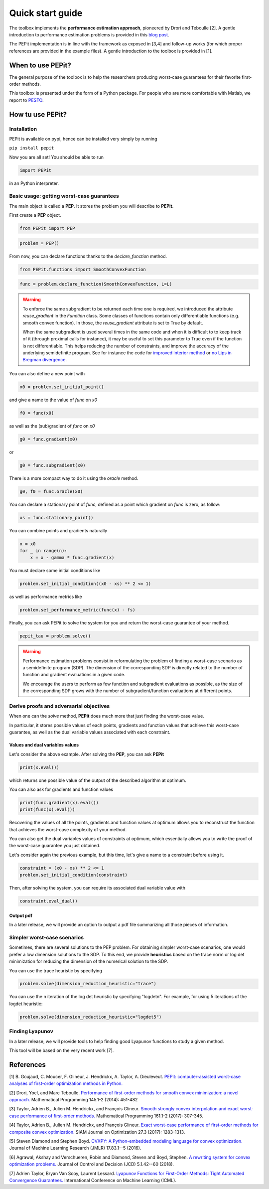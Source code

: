 Quick start guide
=================

The toolbox implements the **performance estimation approach**, pioneered by Drori and Teboulle [2].
A gentle introduction to performance estimation problems is provided in this
`blog post
<https://francisbach.com/computer-aided-analyses/>`_.

The PEPit implementation is in line with the framework as exposed in [3,4]
and follow-up works (for which proper references are provided in the example files).
A gentle introduction to the toolbox is provided in [1].

When to use PEPit?
-------------------

The general purpose of the toolbox is to help the researchers producing worst-case guarantees
for their favorite first-order methods.

This toolbox is presented under the form of a Python package.
For people who are more comfortable with Matlab, we report to
`PESTO
<https://github.com/AdrienTaylor/Performance-Estimation-Toolbox>`_.

How tu use PEPit?
------------------

Installation
^^^^^^^^^^^^

PEPit is available on pypi, hence can be installed very simply by running

``pip install pepit``

Now you are all set!
You should be able to run

.. code-block::

    import PEPit

in an Python interpreter.


Basic usage: getting worst-case guarantees
^^^^^^^^^^^^^^^^^^^^^^^^^^^^^^^^^^^^^^^^^^

The main object is called a **PEP**.
It stores the problem you will describe to **PEPit**.

First create a **PEP** object.

.. code-block::

    from PEPit import PEP


.. code-block::

    problem = PEP()


From now, you can declare functions thanks to the `declare_function` method.

.. code-block::

    from PEPit.functions import SmoothConvexFunction

.. code-block::

    func = problem.declare_function(SmoothConvexFunction, L=L)

.. warning::
    To enforce the same subgradient to be returned each time one is required,
    we introduced the attribute `reuse_gradient` in the `Function` class.
    Some classes of functions contain only differentiable functions (e.g. smooth convex function).
    In those, the `reuse_gradient` attribute is set to True by default.

    When the same subgradient is used several times in the same code and when it is difficult to
    to keep track of it (through proximal calls for instance), it may be useful to set this parameter
    to True even if the function is not differentiable. This helps reducing the number of constraints,
    and improve the accuracy of the underlying semidefinite program. See for instance the code for
    `improved interior method 
    <https://pepit.readthedocs.io/en/latest/examples/b.html#improved-interior-method>`_ or
    `no Lips in Bregman divergence
    <https://pepit.readthedocs.io/en/latest/examples/b.html#no-lips-in-bregman-divergence>`_.

You can also define a new point with

.. code-block::

    x0 = problem.set_initial_point()


and give a name to the value of `func` on `x0`

.. code-block::

    f0 = func(x0)


as well as the (sub)gradient of `func` on `x0`

.. code-block::

    g0 = func.gradient(x0)


or

.. code-block::

    g0 = func.subgradient(x0)


There is a more compact way to do it using the `oracle` method.

.. code-block::

    g0, f0 = func.oracle(x0)

You can declare a stationary point of `func`, defined as a point which gradient on `func` is zero, as follow:

.. code-block::

    xs = func.stationary_point()


You can combine points and gradients naturally

.. code-block::

    x = x0
    for _ in range(n):
        x = x - gamma * func.gradient(x)

You must declare some initial conditions like

.. code-block::

    problem.set_initial_condition((x0 - xs) ** 2 <= 1)


as well as performance metrics like

.. code-block::

    problem.set_performance_metric(func(x) - fs)


Finally, you can ask PEPit to solve the system for you and return the worst-case guarantee of your method.

.. code-block::

    pepit_tau = problem.solve()

.. warning::
    Performance estimation problems consist in reformulating the problem of finding a worst-case scenario as a semidefinite
    program (SDP). The dimension of the corresponding SDP is directly related to the number of function and gradient evaluations
    in a given code.
    
    We encourage the users to perform as few function and subgradient evaluations as possible, as the size of the
    corresponding SDP grows with the number of subgradient/function evaluations at different points.


Derive proofs and adversarial objectives
^^^^^^^^^^^^^^^^^^^^^^^^^^^^^^^^^^^^^^^^

When one can the `solve` method,
**PEPit** does much more that just finding the worst-case value.

In particular, it stores possible values of each points, gradients and function values that achieve this worst-case guarantee,
as well as the dual variable values associated with each constraint.

Values and dual variables values
~~~~~~~~~~~~~~~~~~~~~~~~~~~~~~~~

Let's consider the above example.
After solving the **PEP**, you can ask **PEPit**

.. code-block::

    print(x.eval())

which returns one possible value of the output of the described algorithm at optimum.

You can also ask for gradients and function values

.. code-block::

    print(func.gradient(x).eval())
    print(func(x).eval())

Recovering the values of all the points,
gradients and function values at optimum allows you
to reconstruct the function that achieves the worst-case complexity of your method.

You can also get the dual variables values of constraints at optimum,
which essentially allows you to write the proof of the worst-case guarantee you just obtained.

Let's consider again the previous example, but this time,
let's give a name to a constraint before using it.

.. code-block::

    constraint = (x0 - xs) ** 2 <= 1
    problem.set_initial_condition(constraint)

Then, after solving the system, you can require its associated dual variable value with

.. code-block::

    constraint.eval_dual()

Output pdf
~~~~~~~~~~

In a later release, we will provide an option to output a pdf file summarizing all those pieces of information.

Simpler worst-case scenarios
^^^^^^^^^^^^^^^^^^^^^^^^^^^^

Sometimes, there are several solutions to the PEP problem.
For obtaining simpler worst-case scenarios, one would prefer a low dimension solutions to the SDP.
To this end, we provide **heuristics** based on the trace norm or log det minimization for reducing
the dimension of the numerical solution to the SDP.

You can use the trace heuristic by specifying

.. code-block::

    problem.solve(dimension_reduction_heuristic="trace")
    
You can use the n iteration of the log det heuristic by specifying "logdetn". For example, for
using 5 iterations of the logdet heuristic:

.. code-block::

    problem.solve(dimension_reduction_heuristic="logdet5")


Finding Lyapunov
^^^^^^^^^^^^^^^^

In a later release, we will provide tools to help finding good Lyapunov functions to study a given method.

This tool will be based on the very recent work [7].

References
----------

[1] B. Goujaud, C. Moucer, F. Glineur, J. Hendrickx, A. Taylor, A. Dieuleveut.
`PEPit: computer-assisted worst-case analyses of first-order optimization methods in Python.
<https://arxiv.org/pdf/2201.04040.pdf>`_

[2] Drori, Yoel, and Marc Teboulle.
`Performance of first-order methods for smooth convex minimization: a novel approach.
<https://arxiv.org/pdf/1206.3209.pdf>`_
Mathematical Programming 145.1-2 (2014): 451-482

[3] Taylor, Adrien B., Julien M. Hendrickx, and François Glineur.
`Smooth strongly convex interpolation and exact worst-case performance of first-order methods.
<https://arxiv.org/pdf/1502.05666.pdf>`_
Mathematical Programming 161.1-2 (2017): 307-345.

[4] Taylor, Adrien B., Julien M. Hendrickx, and François Glineur.
`Exact worst-case performance of first-order methods for composite convex optimization.
<https://arxiv.org/pdf/1512.07516.pdf>`_
SIAM Journal on Optimization 27.3 (2017): 1283-1313.

[5] Steven Diamond and Stephen Boyd.
`CVXPY: A Python-embedded modeling language for convex optimization.
<https://arxiv.org/pdf/1603.00943.pdf>`_
Journal of Machine Learning Research (JMLR) 17.83.1--5 (2016).

[6] Agrawal, Akshay and Verschueren, Robin and Diamond, Steven and Boyd, Stephen.
`A rewriting system for convex optimization problems.
<https://arxiv.org/pdf/1709.04494.pdf>`_
Journal of Control and Decision (JCD) 5.1.42--60 (2018).

[7] Adrien Taylor, Bryan Van Scoy, Laurent Lessard.
`Lyapunov Functions for First-Order Methods: Tight Automated Convergence Guarantees.
<https://arxiv.org/pdf/1803.06073.pdf>`_
International Conference on Machine Learning (ICML).
